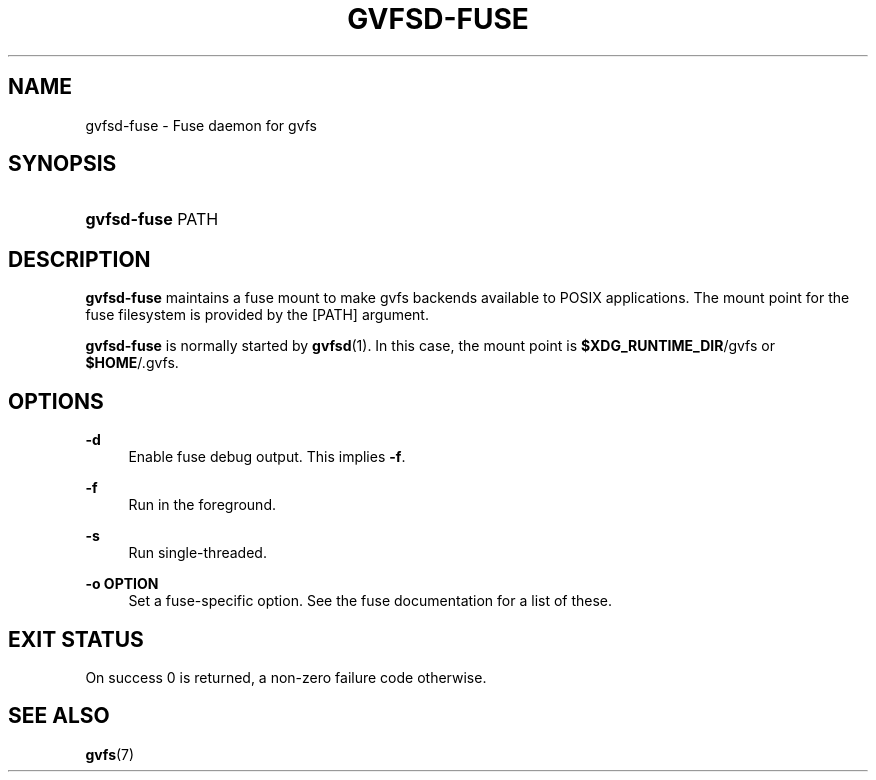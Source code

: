 '\" t
.\"     Title: gvfsd-fuse
.\"    Author: Alexander Larsson <alexl@redhat.com>
.\" Generator: DocBook XSL Stylesheets v1.78.1 <http://docbook.sf.net/>
.\"      Date: 07/26/2014
.\"    Manual: User Commands
.\"    Source: gvfs
.\"  Language: English
.\"
.TH "GVFSD\-FUSE" "1" "" "gvfs" "User Commands"
.\" -----------------------------------------------------------------
.\" * Define some portability stuff
.\" -----------------------------------------------------------------
.\" ~~~~~~~~~~~~~~~~~~~~~~~~~~~~~~~~~~~~~~~~~~~~~~~~~~~~~~~~~~~~~~~~~
.\" http://bugs.debian.org/507673
.\" http://lists.gnu.org/archive/html/groff/2009-02/msg00013.html
.\" ~~~~~~~~~~~~~~~~~~~~~~~~~~~~~~~~~~~~~~~~~~~~~~~~~~~~~~~~~~~~~~~~~
.ie \n(.g .ds Aq \(aq
.el       .ds Aq '
.\" -----------------------------------------------------------------
.\" * set default formatting
.\" -----------------------------------------------------------------
.\" disable hyphenation
.nh
.\" disable justification (adjust text to left margin only)
.ad l
.\" -----------------------------------------------------------------
.\" * MAIN CONTENT STARTS HERE *
.\" -----------------------------------------------------------------
.SH "NAME"
gvfsd-fuse \- Fuse daemon for gvfs
.SH "SYNOPSIS"
.HP \w'\fBgvfsd\-fuse\fR\ 'u
\fBgvfsd\-fuse\fR PATH
.SH "DESCRIPTION"
.PP
\fBgvfsd\-fuse\fR
maintains a fuse mount to make gvfs backends available to POSIX applications\&. The mount point for the fuse filesystem is provided by the
[PATH]
argument\&.
.PP
\fBgvfsd\-fuse\fR
is normally started by
\fBgvfsd\fR(1)\&. In this case, the mount point is
\fB$XDG_RUNTIME_DIR\fR/gvfs
or
\fB$HOME\fR/\&.gvfs\&.
.SH "OPTIONS"
.PP
\fB\-d\fR
.RS 4
Enable fuse debug output\&. This implies
\fB\-f\fR\&.
.RE
.PP
\fB\-f\fR
.RS 4
Run in the foreground\&.
.RE
.PP
\fB\-s\fR
.RS 4
Run single\-threaded\&.
.RE
.PP
\fB\-o OPTION\fR
.RS 4
Set a fuse\-specific option\&. See the fuse documentation for a list of these\&.
.RE
.SH "EXIT STATUS"
.PP
On success 0 is returned, a non\-zero failure code otherwise\&.
.SH "SEE ALSO"
.PP
\fBgvfs\fR(7)
